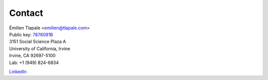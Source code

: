 Contact
=======

| Émilien Tlapale <emilien@tlapale.com>
| Public key: `7876091B </data/ego/et.pgp>`_

| 3151 Social Science Plaza A  
| University of California, Irvine  
| Irvine, CA 92697-5100

| Lab: +1 (949) 824-6834

LinkedIn_

.. _LinkedIn: http://www.linkedin.com/in/etlapale
